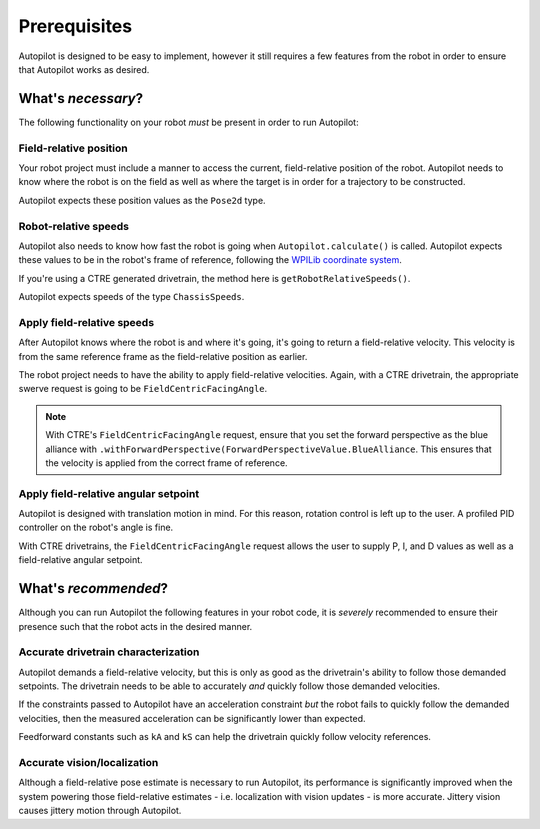 Prerequisites
=============

Autopilot is designed to be easy to implement, however it still requires a few
features from the robot in order to ensure that Autopilot works as desired.

What's *necessary*?
-------------------

The following functionality on your robot *must* be present in order to run
Autopilot:

Field-relative position
~~~~~~~~~~~~~~~~~~~~~~~

Your robot project must include a manner to access the current, field-relative
position of the robot. Autopilot needs to know where the robot is on the field
as well as where the target is in order for a trajectory to be constructed.

Autopilot expects these position values as the ``Pose2d`` type.

Robot-relative speeds
~~~~~~~~~~~~~~~~~~~~~

Autopilot also needs to know how fast the robot is going when
``Autopilot.calculate()`` is called. Autopilot expects these values to be in
the robot's frame of reference, following the `WPILib coordinate system
<https://docs.wpilib.org/en/stable/docs/software/basic-programming/coordinate-system.html#wpilib-coordinate-system>`_.

If you're using a CTRE generated drivetrain, the method here is
``getRobotRelativeSpeeds()``.

Autopilot expects speeds of the type ``ChassisSpeeds``.

Apply field-relative speeds
~~~~~~~~~~~~~~~~~~~~~~~~~~~

After Autopilot knows where the robot is and where it's going, it's going to
return a field-relative velocity. This velocity is from the same reference
frame as the field-relative position as earlier.

The robot project needs to have the ability to apply field-relative velocities.
Again, with a CTRE drivetrain, the appropriate swerve request is going to be
``FieldCentricFacingAngle``.

.. note:: With CTRE's ``FieldCentricFacingAngle`` request, ensure that you set
   the forward perspective as the blue alliance with
   ``.withForwardPerspective(ForwardPerspectiveValue.BlueAlliance``. This
   ensures that the velocity is applied from the correct frame of reference.

Apply field-relative angular setpoint
~~~~~~~~~~~~~~~~~~~~~~~~~~~~~~~~~~~~~

Autopilot is designed with translation motion in mind. For this reason,
rotation control is left up to the user. A profiled PID controller on the
robot's angle is fine.

With CTRE drivetrains, the ``FieldCentricFacingAngle`` request allows the user
to supply P, I, and D values as well as a field-relative angular setpoint.

What's *recommended*?
---------------------

Although you can run Autopilot the following features in your robot code, it is
*severely* recommended to ensure their presence such that the robot acts in the
desired manner.

Accurate drivetrain characterization
~~~~~~~~~~~~~~~~~~~~~~~~~~~~~~~~~~~~

Autopilot demands a field-relative velocity, but this is only as good as the
drivetrain's ability to follow those demanded setpoints. The drivetrain needs
to be able to accurately *and* quickly follow those demanded velocities.

If the constraints passed to Autopilot have an acceleration constraint *but*
the robot fails to quickly follow the demanded velocities, then the measured
acceleration can be significantly lower than expected. 

Feedforward constants such as ``kA`` and ``kS`` can help the drivetrain quickly
follow velocity references.

Accurate vision/localization
~~~~~~~~~~~~~~~~~~~~~~~~~~~~

Although a field-relative pose estimate is necessary to run Autopilot, its
performance is significantly improved when the system powering those
field-relative estimates - i.e. localization with vision updates - is more
accurate. Jittery vision causes jittery motion through Autopilot.
